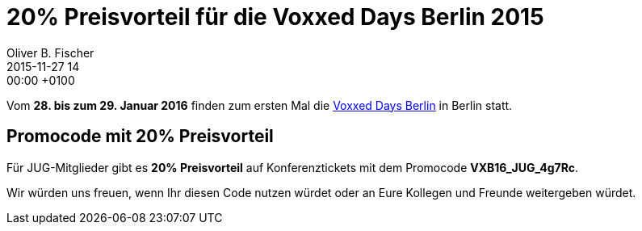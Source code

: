 = 20% Preisvorteil für die Voxxed Days Berlin 2015
Oliver B. Fischer
2015-11-27 14:00:00 +0100
:jbake-type: post
:jbake-tags: hinweise
:jbake-status: published

Vom **28. bis zum 29. Januar 2016** finden zum ersten Mal
die https://voxxeddays.com/berlin16/[Voxxed Days Berlin] in Berlin statt.

== Promocode mit 20% Preisvorteil

Für JUG-Mitglieder gibt es **20% Preisvorteil** auf Konferenztickets
mit dem Promocode **VXB16_JUG_4g7Rc**.

Wir würden uns freuen, wenn Ihr diesen Code nutzen würdet oder an
Eure Kollegen und Freunde weitergeben würdet.
